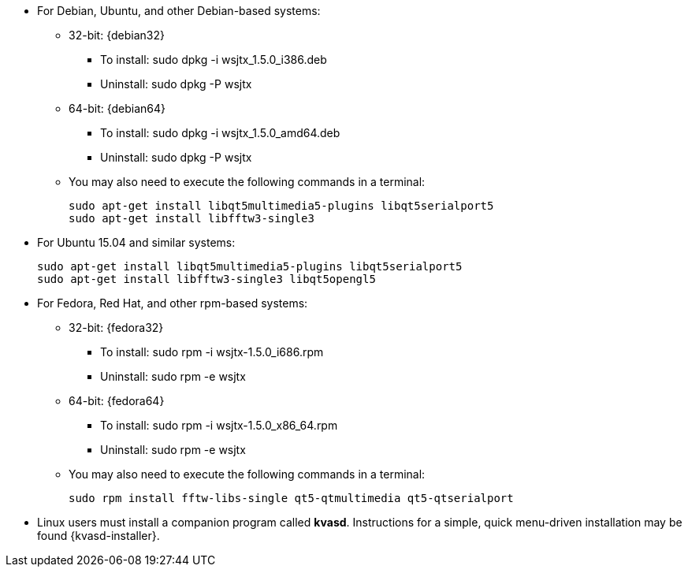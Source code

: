 // Status=review

* For Debian, Ubuntu, and other Debian-based systems:
** 32-bit: {debian32}
- To install: +sudo dpkg -i wsjtx_1.5.0_i386.deb+
- Uninstall:  +sudo dpkg -P wsjtx+
** 64-bit: {debian64}
- To install: +sudo dpkg -i wsjtx_1.5.0_amd64.deb+
- Uninstall:  +sudo dpkg -P wsjtx+
** You may also need to execute the following commands in a terminal:

 sudo apt-get install libqt5multimedia5-plugins libqt5serialport5 
 sudo apt-get install libfftw3-single3

* For Ubuntu 15.04 and similar systems:

 sudo apt-get install libqt5multimedia5-plugins libqt5serialport5 
 sudo apt-get install libfftw3-single3 libqt5opengl5 

* For Fedora, Red Hat, and other rpm-based systems:
** 32-bit: {fedora32}
- To install: +sudo rpm -i wsjtx-1.5.0_i686.rpm+
- Uninstall: +sudo rpm -e wsjtx+
** 64-bit: {fedora64}
- To install: +sudo rpm -i wsjtx-1.5.0_x86_64.rpm+
- Uninstall: +sudo rpm -e wsjtx+
** You may also need to execute the following commands in a terminal:

 sudo rpm install fftw-libs-single qt5-qtmultimedia qt5-qtserialport 

* Linux users must install a companion program called *kvasd*.  
Instructions for a simple, quick menu-driven installation may be 
found {kvasd-installer}.

// Add instructions about ntpd and sound setup ?
